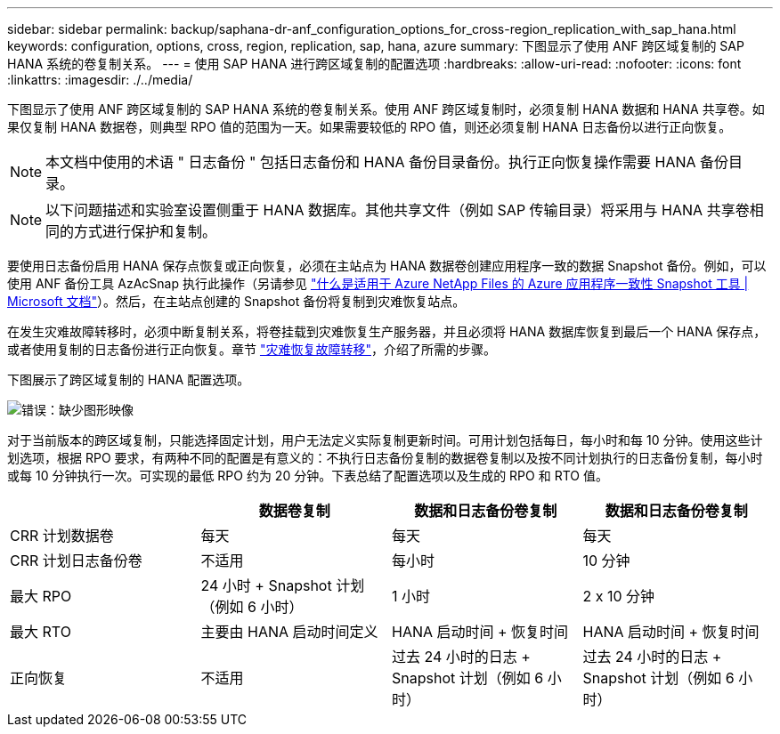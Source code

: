 ---
sidebar: sidebar 
permalink: backup/saphana-dr-anf_configuration_options_for_cross-region_replication_with_sap_hana.html 
keywords: configuration, options, cross, region, replication, sap, hana, azure 
summary: 下图显示了使用 ANF 跨区域复制的 SAP HANA 系统的卷复制关系。 
---
= 使用 SAP HANA 进行跨区域复制的配置选项
:hardbreaks:
:allow-uri-read: 
:nofooter: 
:icons: font
:linkattrs: 
:imagesdir: ./../media/


[role="lead"]
下图显示了使用 ANF 跨区域复制的 SAP HANA 系统的卷复制关系。使用 ANF 跨区域复制时，必须复制 HANA 数据和 HANA 共享卷。如果仅复制 HANA 数据卷，则典型 RPO 值的范围为一天。如果需要较低的 RPO 值，则还必须复制 HANA 日志备份以进行正向恢复。


NOTE: 本文档中使用的术语 " 日志备份 " 包括日志备份和 HANA 备份目录备份。执行正向恢复操作需要 HANA 备份目录。


NOTE: 以下问题描述和实验室设置侧重于 HANA 数据库。其他共享文件（例如 SAP 传输目录）将采用与 HANA 共享卷相同的方式进行保护和复制。

要使用日志备份启用 HANA 保存点恢复或正向恢复，必须在主站点为 HANA 数据卷创建应用程序一致的数据 Snapshot 备份。例如，可以使用 ANF 备份工具 AzAcSnap 执行此操作（另请参见 https://docs.microsoft.com/en-us/azure/azure-netapp-files/azacsnap-introduction["什么是适用于 Azure NetApp Files 的 Azure 应用程序一致性 Snapshot 工具 | Microsoft 文档"^]）。然后，在主站点创建的 Snapshot 备份将复制到灾难恢复站点。

在发生灾难故障转移时，必须中断复制关系，将卷挂载到灾难恢复生产服务器，并且必须将 HANA 数据库恢复到最后一个 HANA 保存点，或者使用复制的日志备份进行正向恢复。章节 link:saphana-dr-anf_disaster_recovery_failover_overview.html["灾难恢复故障转移"]，介绍了所需的步骤。

下图展示了跨区域复制的 HANA 配置选项。

image::saphana-dr-anf_image6.png[错误：缺少图形映像]

对于当前版本的跨区域复制，只能选择固定计划，用户无法定义实际复制更新时间。可用计划包括每日，每小时和每 10 分钟。使用这些计划选项，根据 RPO 要求，有两种不同的配置是有意义的：不执行日志备份复制的数据卷复制以及按不同计划执行的日志备份复制，每小时或每 10 分钟执行一次。可实现的最低 RPO 约为 20 分钟。下表总结了配置选项以及生成的 RPO 和 RTO 值。

|===
|  | 数据卷复制 | 数据和日志备份卷复制 | 数据和日志备份卷复制 


| CRR 计划数据卷 | 每天 | 每天 | 每天 


| CRR 计划日志备份卷 | 不适用 | 每小时 | 10 分钟 


| 最大 RPO | 24 小时 + Snapshot 计划（例如 6 小时） + | 1 小时 | 2 x 10 分钟 


| 最大 RTO | 主要由 HANA 启动时间定义 | HANA 启动时间 + 恢复时间 + | HANA 启动时间 + 恢复时间 + 


| 正向恢复 | 不适用 | 过去 24 小时的日志 + Snapshot 计划（例如 6 小时） + | 过去 24 小时的日志 + Snapshot 计划（例如 6 小时） + 
|===